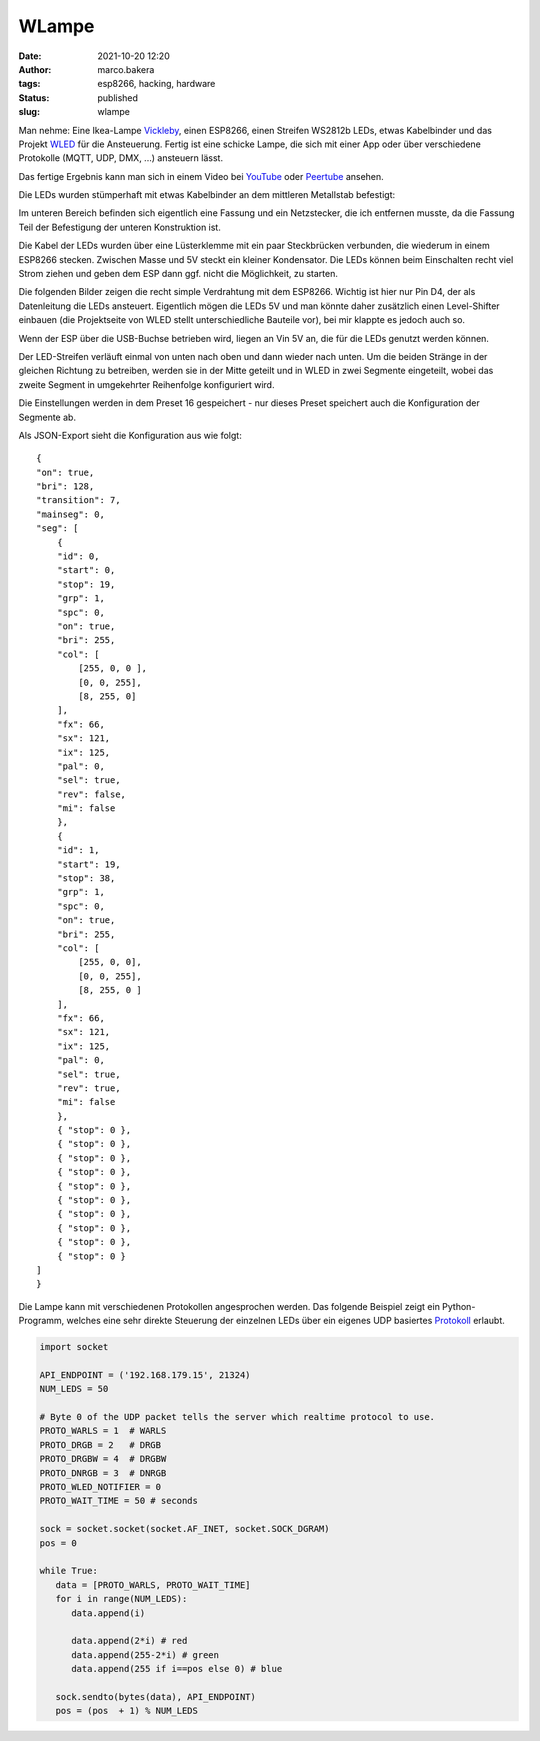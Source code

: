 WLampe
=======
:date: 2021-10-20 12:20
:author: marco.bakera
:tags: esp8266, hacking, hardware
:status: published
:slug: wlampe

.. image:: {static}images/2021/Lampe.png
   :alt: Lampe beleuchtet
   :width: 600

Man nehme: Eine Ikea-Lampe
`Vickleby <https://www.ikea.com/de/de/p/vickleby-standleuchte-weiss-handarbeit-50430390/>`_,
einen ESP8266, einen Streifen WS2812b LEDs, etwas Kabelbinder und das Projekt 
`WLED <https://kno.wled.ge/>`_ für die Ansteuerung. Fertig ist eine schicke Lampe, die 
sich mit einer App oder über verschiedene Protokolle (MQTT, UDP, DMX, ...) ansteuern lässt.

Das fertige Ergebnis kann man sich in einem Video bei
`YouTube <https://youtu.be/RV2hnFb_tM8>`_ oder
`Peertube <https://tube.tchncs.de/w/iDkTK4NdmmXKMpPRDCbg8K>`_
ansehen.

.. raw:: html

   <iframe width="560" height="315" src="https://www.youtube-nocookie.com/embed/RV2hnFb_tM8" title="YouTube video player" frameborder="0" allow="accelerometer; autoplay; clipboard-write; encrypted-media; gyroscope; picture-in-picture" allowfullscreen></iframe>


Die LEDs wurden stümperhaft mit etwas Kabelbinder an dem mittleren Metallstab
befestigt:

.. image:: {static}images/2021/Lampe_1183.png
   :alt: Blick in die Lampe
   :width: 400

.. image:: {static}images/2021/Lampe_1184.png
   :alt: LEDs befestigt
   :width: 400

Im unteren Bereich befinden sich eigentlich eine Fassung und ein Netzstecker, die 
ich entfernen musste, da die Fassung Teil der Befestigung der unteren Konstruktion ist.

.. image:: {static}images/2021/Lampe_1185.png
   :alt: Netzstecker entfernt
   :width: 600

Die Kabel der LEDs wurden über eine Lüsterklemme mit ein paar Steckbrücken verbunden,
die wiederum in einem ESP8266 stecken. Zwischen Masse und 5V steckt ein kleiner 
Kondensator. Die LEDs können beim Einschalten recht viel Strom ziehen und geben dem
ESP dann ggf. nicht die Möglichkeit, zu starten.

.. image:: {static}images/2021/Lampe_1186.png
   :alt: Lüsterklemme
   :width: 600

Die folgenden Bilder zeigen die recht simple Verdrahtung mit dem ESP8266. Wichtig ist 
hier nur Pin D4, der als Datenleitung die LEDs ansteuert. Eigentlich mögen die LEDs 
5V und man könnte daher zusätzlich einen Level-Shifter einbauen (die Projektseite von 
WLED stellt unterschiedliche Bauteile vor), bei mir klappte es jedoch auch so.

Wenn der ESP über die USB-Buchse betrieben wird, liegen an Vin 5V an, die für die LEDs 
genutzt werden können.

.. image:: {static}images/2021/Lampe_1187.png
   :alt: ESP Unterseite
   :width: 400

.. image:: {static}images/2021/Lampe_1188.png
   :alt: ESP Oberseite
   :width: 400

Der LED-Streifen verläuft einmal von unten nach oben und dann wieder nach unten. Um die 
beiden Stränge in der gleichen Richtung zu betreiben, werden sie in der Mitte geteilt und 
in WLED in zwei Segmente eingeteilt, wobei das zweite Segment in umgekehrter Reihenfolge
konfiguriert wird.

.. image:: {static}images/2021/wlampe_settings.png
   :alt: ein Bild

Die Einstellungen werden in dem Preset 16 gespeichert - nur dieses Preset speichert auch
die Konfiguration der Segmente ab.

Als JSON-Export sieht die Konfiguration aus wie folgt:


::

    {
    "on": true,
    "bri": 128,
    "transition": 7,
    "mainseg": 0,
    "seg": [
        {
        "id": 0,
        "start": 0,
        "stop": 19,
        "grp": 1,
        "spc": 0,
        "on": true,
        "bri": 255,
        "col": [
            [255, 0, 0 ],
            [0, 0, 255],
            [8, 255, 0]
        ],
        "fx": 66,
        "sx": 121,
        "ix": 125,
        "pal": 0,
        "sel": true,
        "rev": false,
        "mi": false
        },
        {
        "id": 1,
        "start": 19,
        "stop": 38,
        "grp": 1,
        "spc": 0,
        "on": true,
        "bri": 255,
        "col": [
            [255, 0, 0],
            [0, 0, 255],
            [8, 255, 0 ]
        ],
        "fx": 66,
        "sx": 121,
        "ix": 125,
        "pal": 0,
        "sel": true,
        "rev": true,
        "mi": false
        },
        { "stop": 0 },
        { "stop": 0 },
        { "stop": 0 },
        { "stop": 0 },
        { "stop": 0 },
        { "stop": 0 },
        { "stop": 0 },
        { "stop": 0 },
        { "stop": 0 },
        { "stop": 0 }
    ]
    }


Die Lampe kann mit verschiedenen Protokollen angesprochen werden.
Das folgende Beispiel zeigt ein Python-Programm, welches eine sehr 
direkte Steuerung der einzelnen LEDs über ein eigenes UDP basiertes
`Protokoll <https://kno.wled.ge/interfaces/udp-realtime/#udp-realtime>`_ 
erlaubt.

.. code-block:: python

   import socket

   API_ENDPOINT = ('192.168.179.15', 21324)
   NUM_LEDS = 50

   # Byte 0 of the UDP packet tells the server which realtime protocol to use.
   PROTO_WARLS = 1  # WARLS
   PROTO_DRGB = 2   # DRGB
   PROTO_DRGBW = 4  # DRGBW
   PROTO_DNRGB = 3  # DNRGB
   PROTO_WLED_NOTIFIER = 0
   PROTO_WAIT_TIME = 50 # seconds

   sock = socket.socket(socket.AF_INET, socket.SOCK_DGRAM)
   pos = 0

   while True:
      data = [PROTO_WARLS, PROTO_WAIT_TIME]
      for i in range(NUM_LEDS):
         data.append(i)

         data.append(2*i) # red
         data.append(255-2*i) # green
         data.append(255 if i==pos else 0) # blue

      sock.sendto(bytes(data), API_ENDPOINT)
      pos = (pos  + 1) % NUM_LEDS

